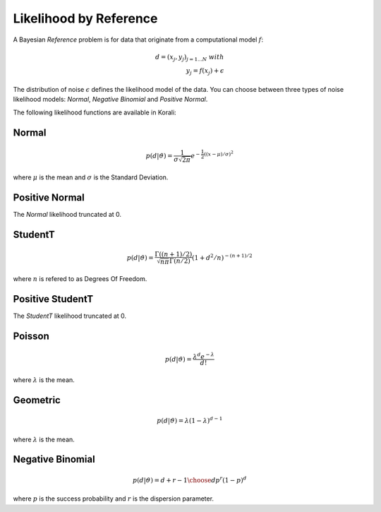 *************************
Likelihood by Reference
*************************

..
  In a *Bayesian Inference* problem, the user defines and a prior probability density :math:`$p(\vartheta)` for the problem variables, and the solver is applied to the of the posterior distribution:

  .. math::

     p(\vartheta | d) = \frac{p(d | \vartheta) p(\vartheta)}{p(d)}

A Bayesian *Reference* problem is for data that originate from a computational model :math:`f`:

.. math::

  d = (x_j, y_j)_{j=1...N}\;  with  \\
  y_j = f(x_j) + \epsilon

The distribution of noise :math:`\epsilon` defines the likelihood model of the data.
You can choose between three types of noise likelihood models: *Normal*, *Negative Binomial* and *Positive Normal*.



The following likelihood functions are available in Korali:


Normal
------


.. math::

   p(d | \vartheta) = {\frac {1}{\sigma {\sqrt {2\pi }}}}e^{-{\frac {1}{2}}\left((x-\mu )/\sigma \right)^{2}}


where :math:`\mu` is the mean and :math:`\sigma` is the Standard Deviation.


Positive Normal
---------------

The *Normal* likelihood truncated at 0.


StudentT
--------


.. math::

   p(d | \vartheta) = {\frac {\Gamma((n+1)/2)}{{\sqrt {n\pi} \Gamma(n/2)}}}(1+d^2/n)^{-(n+1)/2}

where :math:`n` is refered to as Degrees Of Freedom.


Positive StudentT
-----------------

The *StudentT* likelihood truncated at 0.


Poisson
-------


.. math::

   p(d | \vartheta) = {\frac {\lambda^d e^{-\lambda} }{d!}}

where :math:`\lambda` is the mean.


Geometric
---------


.. math::

   p(d | \vartheta) =  \lambda(1-\lambda)^{d-1}

where :math:`\lambda` is the mean.


Negative Binomial
-----------------


.. math::

   p(d | \vartheta) = {d+r-1\choose d} p^r (1-p)^d

where :math:`p` is the success probability and :math:`r` is the dispersion parameter.
